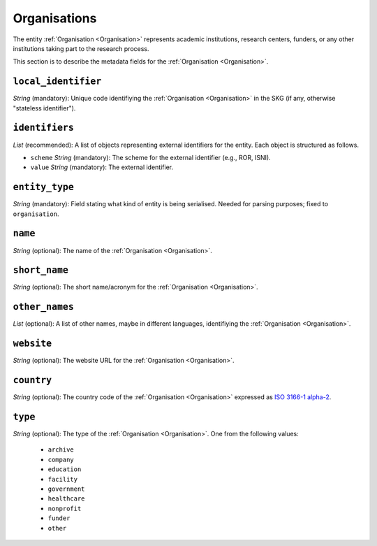 .. _Organisation:

Organisations
#############
The entity :ref:`Organisation <Organisation>` represents academic institutions, research centers, funders, or any other institutions taking part to the research process.


This section is to describe the metadata fields for the :ref:`Organisation <Organisation>`.


``local_identifier``
----
*String* (mandatory): Unique code identifiying the :ref:`Organisation <Organisation>` in the SKG (if any, otherwise "stateless identifier").
 
.. code-block:: json
   :linenos:

    "local_identifier": "the_id"


``identifiers``
----
*List* (recommended):  A list of objects representing external identifiers for the entity. Each object is structured as follows.

* ``scheme`` *String* (mandatory): The scheme for the external identifier (e.g., ROR, ISNI).
* ``value`` *String* (mandatory): The external identifier.

 
.. code-block:: json
   :linenos:

    "identifiers": [
        {
            "scheme": "ROR"
            "value": "05kacka20"
        }
    ]


``entity_type``
----
*String* (mandatory): Field stating what kind of entity is being serialised. Needed for parsing purposes; fixed to ``organisation``.

.. code-block:: json
   :linenos:

    "entity_type": "organisation"
    

``name``
----
*String* (optional): The name of the :ref:`Organisation <Organisation>`.
 
.. code-block:: json
   :linenos:

    "name": "Institute of Information Science and Technologies"


``short_name``
----
*String* (optional): The short name/acronym for the :ref:`Organisation <Organisation>`.
 
.. code-block:: json
   :linenos:

    "short_name": "CNR-ISTI"


``other_names``
----
*List* (optional): A list of other names, maybe in different languages, identifiying the :ref:`Organisation <Organisation>`.
 
.. code-block:: json
   :linenos:

    "other_names": ["ISTI", "ISTI-CNR"]


``website``
----
*String* (optional): The website URL for the :ref:`Organisation <Organisation>`.
 
.. code-block:: json
   :linenos:

    "website": "http://www.isti.cnr.it"


``country``
----
*String* (optional): The country code of the :ref:`Organisation <Organisation>` expressed as `ISO 3166-1 alpha-2 <https://en.wikipedia.org/wiki/ISO_3166-1_alpha-2>`_.
 
.. code-block:: json
   :linenos:

    "country": "DE"


``type``
----
*String* (optional): The type of the :ref:`Organisation <Organisation>`. One from the following values:
    
    * ``archive``
    * ``company``
    * ``education``
    * ``facility``
    * ``government``
    * ``healthcare``
    * ``nonprofit``
    * ``funder``
    * ``other``

.. code-block:: json
   :linenos:

    "type": "education"